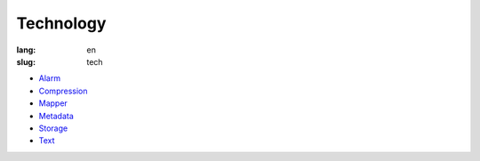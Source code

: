Technology
==========

:lang: en
:slug: tech

* `Alarm <{filename}alarm.rst>`_
* `Compression <{filename}compression.rst>`_
* `Mapper <{filename}mapper.rst>`_
* `Metadata <{filename}metadata.rst>`_
* `Storage <{filename}storage.rst>`_
* `Text <{filename}text.rst>`_
